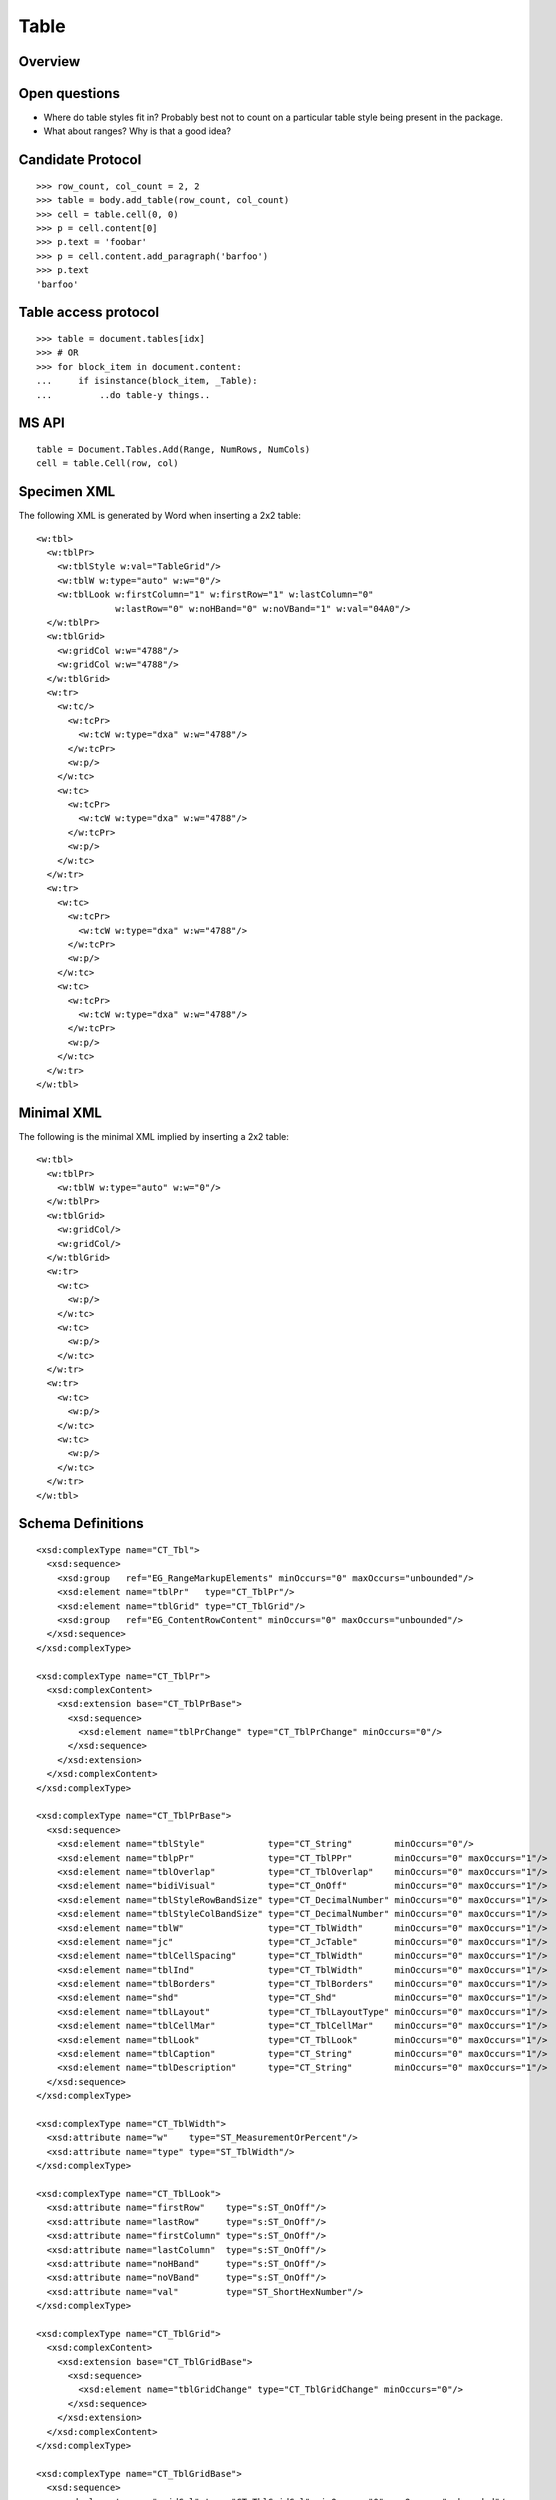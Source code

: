 
Table
=====


Overview
--------


Open questions
--------------

* Where do table styles fit in? Probably best not to count on a particular
  table style being present in the package.

* What about ranges? Why is that a good idea?


Candidate Protocol
------------------

::

    >>> row_count, col_count = 2, 2
    >>> table = body.add_table(row_count, col_count)
    >>> cell = table.cell(0, 0)
    >>> p = cell.content[0]
    >>> p.text = 'foobar'
    >>> p = cell.content.add_paragraph('barfoo')
    >>> p.text
    'barfoo'


Table access protocol
---------------------

::

    >>> table = document.tables[idx]
    >>> # OR
    >>> for block_item in document.content:
    ...     if isinstance(block_item, _Table):
    ...         ..do table-y things..



MS API
------

::

    table = Document.Tables.Add(Range, NumRows, NumCols)
    cell = table.Cell(row, col)


Specimen XML
------------

.. highlight:: xml

The following XML is generated by Word when inserting a 2x2 table::

    <w:tbl>
      <w:tblPr>
        <w:tblStyle w:val="TableGrid"/>
        <w:tblW w:type="auto" w:w="0"/>
        <w:tblLook w:firstColumn="1" w:firstRow="1" w:lastColumn="0"
                   w:lastRow="0" w:noHBand="0" w:noVBand="1" w:val="04A0"/>
      </w:tblPr>
      <w:tblGrid>
        <w:gridCol w:w="4788"/>
        <w:gridCol w:w="4788"/>
      </w:tblGrid>
      <w:tr>
        <w:tc/>
          <w:tcPr>
            <w:tcW w:type="dxa" w:w="4788"/>
          </w:tcPr>
          <w:p/>
        </w:tc>
        <w:tc>
          <w:tcPr>
            <w:tcW w:type="dxa" w:w="4788"/>
          </w:tcPr>
          <w:p/>
        </w:tc>
      </w:tr>
      <w:tr>
        <w:tc>
          <w:tcPr>
            <w:tcW w:type="dxa" w:w="4788"/>
          </w:tcPr>
          <w:p/>
        </w:tc>
        <w:tc>
          <w:tcPr>
            <w:tcW w:type="dxa" w:w="4788"/>
          </w:tcPr>
          <w:p/>
        </w:tc>
      </w:tr>
    </w:tbl>


Minimal XML
-----------

.. highlight:: xml

The following is the minimal XML implied by inserting a 2x2 table::

    <w:tbl>
      <w:tblPr>
        <w:tblW w:type="auto" w:w="0"/>
      </w:tblPr>
      <w:tblGrid>
        <w:gridCol/>
        <w:gridCol/>
      </w:tblGrid>
      <w:tr>
        <w:tc>
          <w:p/>
        </w:tc>
        <w:tc>
          <w:p/>
        </w:tc>
      </w:tr>
      <w:tr>
        <w:tc>
          <w:p/>
        </w:tc>
        <w:tc>
          <w:p/>
        </w:tc>
      </w:tr>
    </w:tbl>


Schema Definitions
------------------

.. highlight:: xml

::

  <xsd:complexType name="CT_Tbl">
    <xsd:sequence>
      <xsd:group   ref="EG_RangeMarkupElements" minOccurs="0" maxOccurs="unbounded"/>
      <xsd:element name="tblPr"   type="CT_TblPr"/>
      <xsd:element name="tblGrid" type="CT_TblGrid"/>
      <xsd:group   ref="EG_ContentRowContent" minOccurs="0" maxOccurs="unbounded"/>
    </xsd:sequence>
  </xsd:complexType>

  <xsd:complexType name="CT_TblPr">
    <xsd:complexContent>
      <xsd:extension base="CT_TblPrBase">
        <xsd:sequence>
          <xsd:element name="tblPrChange" type="CT_TblPrChange" minOccurs="0"/>
        </xsd:sequence>
      </xsd:extension>
    </xsd:complexContent>
  </xsd:complexType>

  <xsd:complexType name="CT_TblPrBase">
    <xsd:sequence>
      <xsd:element name="tblStyle"            type="CT_String"        minOccurs="0"/>
      <xsd:element name="tblpPr"              type="CT_TblPPr"        minOccurs="0" maxOccurs="1"/>
      <xsd:element name="tblOverlap"          type="CT_TblOverlap"    minOccurs="0" maxOccurs="1"/>
      <xsd:element name="bidiVisual"          type="CT_OnOff"         minOccurs="0" maxOccurs="1"/>
      <xsd:element name="tblStyleRowBandSize" type="CT_DecimalNumber" minOccurs="0" maxOccurs="1"/>
      <xsd:element name="tblStyleColBandSize" type="CT_DecimalNumber" minOccurs="0" maxOccurs="1"/>
      <xsd:element name="tblW"                type="CT_TblWidth"      minOccurs="0" maxOccurs="1"/>
      <xsd:element name="jc"                  type="CT_JcTable"       minOccurs="0" maxOccurs="1"/>
      <xsd:element name="tblCellSpacing"      type="CT_TblWidth"      minOccurs="0" maxOccurs="1"/>
      <xsd:element name="tblInd"              type="CT_TblWidth"      minOccurs="0" maxOccurs="1"/>
      <xsd:element name="tblBorders"          type="CT_TblBorders"    minOccurs="0" maxOccurs="1"/>
      <xsd:element name="shd"                 type="CT_Shd"           minOccurs="0" maxOccurs="1"/>
      <xsd:element name="tblLayout"           type="CT_TblLayoutType" minOccurs="0" maxOccurs="1"/>
      <xsd:element name="tblCellMar"          type="CT_TblCellMar"    minOccurs="0" maxOccurs="1"/>
      <xsd:element name="tblLook"             type="CT_TblLook"       minOccurs="0" maxOccurs="1"/>
      <xsd:element name="tblCaption"          type="CT_String"        minOccurs="0" maxOccurs="1"/>
      <xsd:element name="tblDescription"      type="CT_String"        minOccurs="0" maxOccurs="1"/>
    </xsd:sequence>
  </xsd:complexType>

  <xsd:complexType name="CT_TblWidth">
    <xsd:attribute name="w"    type="ST_MeasurementOrPercent"/>
    <xsd:attribute name="type" type="ST_TblWidth"/>
  </xsd:complexType>

  <xsd:complexType name="CT_TblLook">
    <xsd:attribute name="firstRow"    type="s:ST_OnOff"/>
    <xsd:attribute name="lastRow"     type="s:ST_OnOff"/>
    <xsd:attribute name="firstColumn" type="s:ST_OnOff"/>
    <xsd:attribute name="lastColumn"  type="s:ST_OnOff"/>
    <xsd:attribute name="noHBand"     type="s:ST_OnOff"/>
    <xsd:attribute name="noVBand"     type="s:ST_OnOff"/>
    <xsd:attribute name="val"         type="ST_ShortHexNumber"/>
  </xsd:complexType>

  <xsd:complexType name="CT_TblGrid">
    <xsd:complexContent>
      <xsd:extension base="CT_TblGridBase">
        <xsd:sequence>
          <xsd:element name="tblGridChange" type="CT_TblGridChange" minOccurs="0"/>
        </xsd:sequence>
      </xsd:extension>
    </xsd:complexContent>
  </xsd:complexType>

  <xsd:complexType name="CT_TblGridBase">
    <xsd:sequence>
      <xsd:element name="gridCol" type="CT_TblGridCol" minOccurs="0" maxOccurs="unbounded"/>
    </xsd:sequence>
  </xsd:complexType>

  <xsd:complexType name="CT_TblGridCol">
    <xsd:attribute name="w" type="s:ST_TwipsMeasure"/>
  </xsd:complexType>

  <xsd:group name="EG_ContentRowContent">
    <xsd:choice>
      <xsd:element name="tr"        type="CT_Row"          minOccurs="0" maxOccurs="unbounded"/>
      <xsd:element name="customXml" type="CT_CustomXmlRow"/>
      <xsd:element name="sdt"       type="CT_SdtRow"/>
      <xsd:group   ref="EG_RunLevelElts"                   minOccurs="0" maxOccurs="unbounded"/>
    </xsd:choice>
  </xsd:group>

  <xsd:complexType name="CT_Row">
    <xsd:sequence>
      <xsd:element name="tblPrEx" type="CT_TblPrEx" minOccurs="0" maxOccurs="1"/>
      <xsd:element name="trPr"    type="CT_TrPr"    minOccurs="0" maxOccurs="1"/>
      <xsd:group   ref="EG_ContentCellContent"      minOccurs="0" maxOccurs="unbounded"/>
    </xsd:sequence>
    <xsd:attribute name="rsidRPr" type="ST_LongHexNumber"/>
    <xsd:attribute name="rsidR"   type="ST_LongHexNumber"/>
    <xsd:attribute name="rsidDel" type="ST_LongHexNumber"/>
    <xsd:attribute name="rsidTr"  type="ST_LongHexNumber"/>
  </xsd:complexType>

  <xsd:group name="EG_ContentCellContent">
    <xsd:choice>
      <xsd:element name="tc"        type="CT_Tc"            minOccurs="0" maxOccurs="unbounded"/>
      <xsd:element name="customXml" type="CT_CustomXmlCell"/>
      <xsd:element name="sdt"       type="CT_SdtCell"/>
      <xsd:group   ref="EG_RunLevelElts"                    minOccurs="0" maxOccurs="unbounded"/>
    </xsd:choice>
  </xsd:group>

  <xsd:complexType name="CT_Tc">
    <xsd:sequence>
      <xsd:element name="tcPr" type="CT_TcPr" minOccurs="0" maxOccurs="1"/>
      <xsd:group   ref="EG_BlockLevelElts"    minOccurs="1" maxOccurs="unbounded"/>
    </xsd:sequence>
    <xsd:attribute name="id" type="s:ST_String" use="optional"/>
  </xsd:complexType>

  <xsd:group name="EG_BlockLevelElts">
    <xsd:choice>
      <xsd:group   ref="EG_BlockLevelChunkElts"       minOccurs="0" maxOccurs="unbounded"/>
      <xsd:element name="altChunk" type="CT_AltChunk" minOccurs="0" maxOccurs="unbounded"/>
    </xsd:choice>
  </xsd:group>

  <xsd:group name="EG_BlockLevelChunkElts">
    <xsd:choice>
      <xsd:group ref="EG_ContentBlockContent" minOccurs="0" maxOccurs="unbounded"/>
    </xsd:choice>
  </xsd:group>

  <xsd:group name="EG_ContentBlockContent">
    <xsd:choice>
      <xsd:element name="customXml" type="CT_CustomXmlBlock"/>
      <xsd:element name="sdt"       type="CT_SdtBlock"/>
      <xsd:element name="p"         type="CT_P"   minOccurs="0" maxOccurs="unbounded"/>
      <xsd:element name="tbl"       type="CT_Tbl" minOccurs="0" maxOccurs="unbounded"/>
      <xsd:group   ref="EG_RunLevelElts"          minOccurs="0" maxOccurs="unbounded"/>
    </xsd:choice>
  </xsd:group>


Resources
---------

* `Tables.Add Method on MSDN`_

.. _Tables.Add Method on MSDN:
   http://msdn.microsoft.com/en-us/library/office/microsoft.office.interop.wo
   rd.tables.add(v=office.14).aspx

* `Table Members on MSDN`_

.. _`Table Members on MSDN`:
   http://msdn.microsoft.com/en-us/library/office/microsoft.office.interop.wo
   od.table_members(v=office.14).aspx

